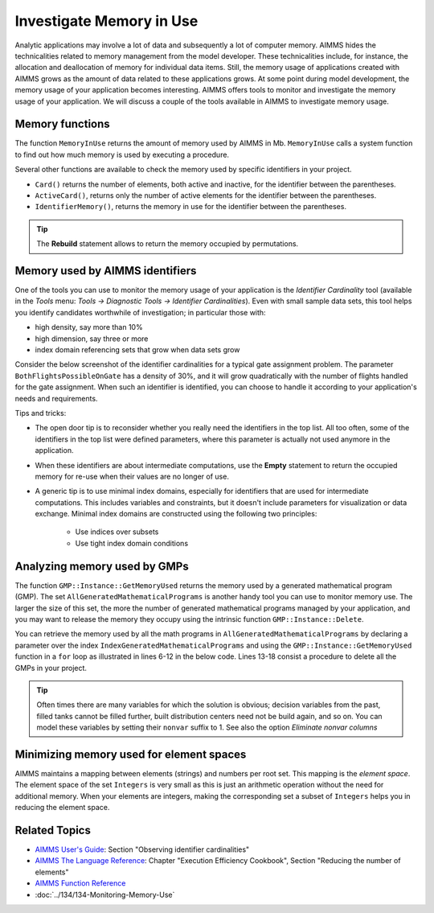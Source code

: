 Investigate Memory in Use
============================

.. meta::
   :description: Techniques to investigate memory in use.
   :keywords: memory, virtual memory, MemoryInUse, identifiers, mathematical programming instance


Analytic applications may involve a lot of data and subsequently a lot of computer memory. AIMMS hides the technicalities related to memory management from the model developer. These technicalities include, for instance, the allocation and deallocation of memory for individual data items. Still, the memory usage of applications created with AIMMS grows as the amount of data related to these applications grows. At some point during model development, the memory usage of your application becomes interesting. AIMMS offers tools to monitor and investigate the memory usage of your application. We will discuss a couple of the tools available in AIMMS to investigate memory usage. 

Memory functions
-----------------------------

The function ``MemoryInUse`` returns the amount of memory used by AIMMS in Mb. ``MemoryInUse`` calls a system function to find out how much memory is used by executing a procedure. 

Several other functions are available to check the memory used by specific identifiers in your project.

* ``Card()``  returns the number of elements, both active and inactive, for the identifier between the parentheses.

* ``ActiveCard()``, returns only the number of active elements for the identifier between the parentheses. 

* ``IdentifierMemory()``, returns the memory in use for the identifier between the parentheses.

.. tip::

   The **Rebuild** statement allows to return the memory occupied by permutations.

Memory used by AIMMS identifiers 
-----------------------------------

One of the tools you can use to monitor the memory usage of your application is the `Identifier Cardinality` tool (available in the *Tools* menu: *Tools -> Diagnostic Tools -> Identifier Cardinalities*). Even with small sample data sets, this tool helps you identify candidates worthwhile of investigation; in particular those with:

* high density, say more than 10%
* high dimension, say three or more
* index domain referencing sets that grow when data sets grow

Consider the below screenshot of the identifier cardinalities for a typical gate assignment problem. The parameter ``BothFlightsPossibleOnGate`` has a density of 30%, and it will grow quadratically with the number of flights handled for the gate assignment. When such an identifier is identified, you can choose to handle it according to your application's needs and requirements. 

.. image:: images/identifier-cardinalities.PNG
   :align: center

Tips and tricks:

* The open door tip is to reconsider whether you really need the identifiers in the top list. All too often, some of the identifiers in the top list were defined parameters, where this parameter is actually not used anymore in the application.

* When these identifiers are about intermediate computations, use the **Empty** statement to return the occupied memory for re-use when their values are no longer of use.

* A generic tip is to use minimal index domains, especially for identifiers that are used for intermediate computations. This includes variables and constraints, but it doesn't include parameters for visualization or data exchange. Minimal index domains are constructed using the following two principles:

   * Use indices over subsets
   
   * Use tight index domain conditions

Analyzing memory used by GMPs
-----------------------------------------

The function ``GMP::Instance::GetMemoryUsed`` returns the memory used by a generated mathematical program (GMP). The set ``AllGeneratedMathematicalPrograms`` is another handy tool you can use to monitor memory use. The larger the size of this set, the more the number of generated mathematical programs managed by your application, and you may want to release the memory they occupy using the intrinsic function ``GMP::Instance::Delete``. 

You can retrieve the memory used by all the math programs in ``AllGeneratedMathematicalPrograms`` by declaring a parameter over the index ``IndexGeneratedMathematicalPrograms`` and using the ``GMP::Instance::GetMemoryUsed`` function in a ``for`` loop as illustrated in lines 6-12 in the below code. Lines 13-18 consist a procedure to delete all the GMPs in your project. 

.. code-block:: aimms
   :linenos:

   Section Memory_In_Use_of_Mathematical_Programs {
      Parameter p_MemInUseMPs {
         IndexDomain: IndexGeneratedMathematicalPrograms;
      }
   
      Procedure pr_OverviewMemoryInUseMathematicalPrograms {
         Body: {
               for IndexGeneratedMathematicalPrograms do
                  p_MemInUseMPs(IndexGeneratedMathematicalPrograms) := GMP::Instance::GetMemoryUsed(IndexGeneratedMathematicalPrograms);
               endfor ;
         }
      }
      Procedure pr_DeleteAllGeneratedMathematicalPrograms {
         Body: {
               while card( AllGeneratedMathematicalPrograms)  do
                  GMP::Instance::Delete( first( AllGeneratedMathematicalPrograms ) );
               endwhile ;
         }
      }
   }

.. tip::
 
   Often times there are many variables for which the solution is obvious; decision variables from the past, filled tanks cannot be filled further, built distribution centers need not be build again, and so on. You can model these variables by setting their ``nonvar`` suffix to 1.  See also the option `Eliminate nonvar columns`

Minimizing memory used for element spaces
--------------------------------------------

AIMMS maintains a mapping between elements (strings) and numbers per root set. This mapping is the *element space*. The element space of the set ``Integers`` is very small as this is just an arithmetic operation without the need for additional memory. When your elements are integers, making the corresponding set a subset of ``Integers`` helps you in reducing the element space. 


Related Topics
--------------------

* `AIMMS User's Guide <https://documentation.aimms.com/_downloads/AIMMS_user.pdf>`_: Section "Observing identifier cardinalities"

* `AIMMS The Language Reference <https://documentation.aimms.com/_downloads/AIMMS_ref.pdf>`_: Chapter "Execution Efficiency Cookbook", Section "Reducing the number of elements"

* `AIMMS Function Reference <https://documentation.aimms.com/_downloads/AIMMS_func.pdf>`_
    
* :doc:`../134/134-Monitoring-Memory-Use`



